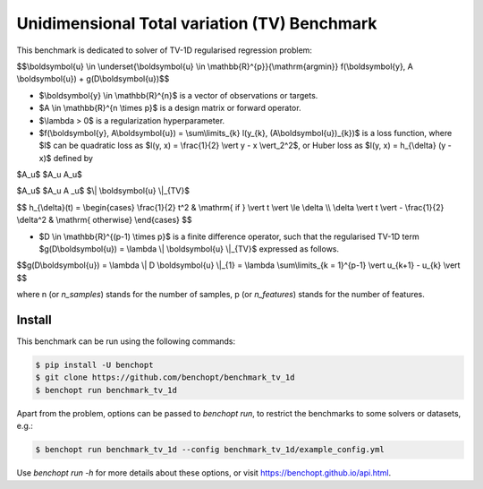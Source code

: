 Unidimensional Total variation (TV) Benchmark
=============================================
|Build Status| |Python 3.6+|

This benchmark is dedicated to solver of TV-1D regularised regression problem:

$$\\boldsymbol{u} \\in \\underset{\\boldsymbol{u} \\in \\mathbb{R}^{p}}{\\mathrm{argmin}} f(\\boldsymbol{y}, A \\boldsymbol{u}) + g(D\\boldsymbol{u})$$


- $\\boldsymbol{y} \\in \\mathbb{R}^{n}$ is a vector of observations or targets.
- $A \\in \\mathbb{R}^{n \\times p}$ is a design matrix or forward operator.
- $\\lambda > 0$ is a regularization hyperparameter.
- $f(\\boldsymbol{y}, A\\boldsymbol{u}) = \\sum\\limits\_{k} l(y\_{k}, (A\\boldsymbol{u})_{k})$ is a loss function, where $l$ can be quadratic loss as $l(y, x) = \\frac{1}{2} \\vert y - x \\vert_2^2$, or Huber loss as $l(y, x) = h_{\\delta} (y - x)$ defined by

$A_u$
$A_u A_u$

$A\_u$
$A\_u A \_u$
$\\| \\boldsymbol{u} \\|_{TV}$

$$
h_{\\delta}(t) = \\begin{cases} \\frac{1}{2} t^2 & \\mathrm{ if } \\vert t \\vert \\le \\delta \\\\ \\delta \\vert t \\vert - \\frac{1}{2} \\delta^2 & \\mathrm{ otherwise} \\end{cases}
$$

- $D \\in \\mathbb{R}^{(p-1) \\times p}$ is a finite difference operator, such that the regularised TV-1D term $g(D\\boldsymbol{u}) = \\lambda \\| \\boldsymbol{u} \\|_{TV}$ expressed as follows.


$$g(D\\boldsymbol{u}) = \\lambda \\| D \\boldsymbol{u} \\|_{1} = \\lambda \\sum\\limits_{k = 1}^{p-1} \\vert u_{k+1} - u_{k} \\vert $$


where n (or `n_samples`) stands for the number of samples, p (or `n_features`) stands for the number of features.



Install
--------

This benchmark can be run using the following commands:

.. code-block::

   $ pip install -U benchopt
   $ git clone https://github.com/benchopt/benchmark_tv_1d
   $ benchopt run benchmark_tv_1d

Apart from the problem, options can be passed to `benchopt run`, to restrict the benchmarks to some solvers or datasets, e.g.:

.. code-block::

	$ benchopt run benchmark_tv_1d --config benchmark_tv_1d/example_config.yml


Use `benchopt run -h` for more details about these options, or visit https://benchopt.github.io/api.html.

.. |Build Status| image:: https://github.com/benchopt/benchmark_tv_1d/workflows/Tests/badge.svg
   :target: https://github.com/benchopt/benchmark_tv_1d/actions
.. |Python 3.6+| image:: https://img.shields.io/badge/python-3.6%2B-blue
   :target: https://www.python.org/downloads/release/python-360/
